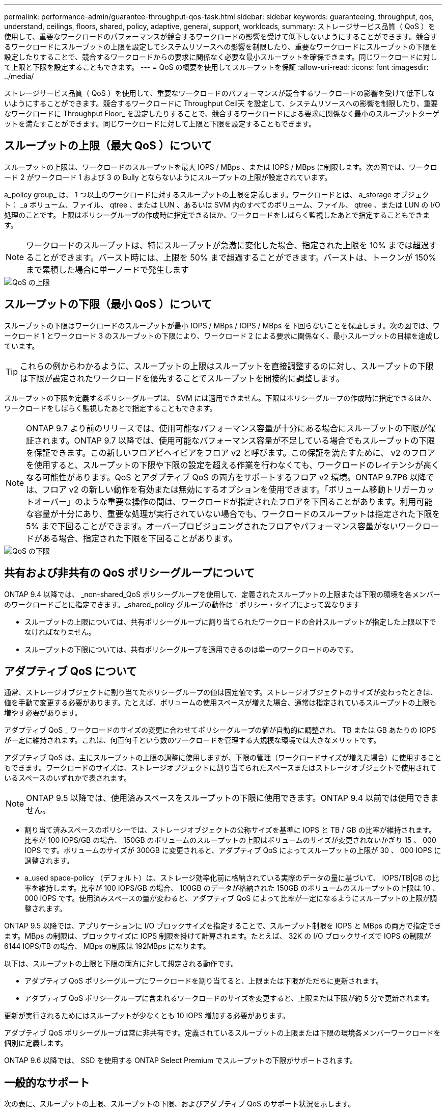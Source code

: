 ---
permalink: performance-admin/guarantee-throughput-qos-task.html 
sidebar: sidebar 
keywords: guaranteeing, throughput, qos, understand, ceilings, floors, shared, policy, adaptive, general, support, workloads, 
summary: ストレージサービス品質（ QoS ）を使用して、重要なワークロードのパフォーマンスが競合するワークロードの影響を受けて低下しないようにすることができます。競合するワークロードにスループットの上限を設定してシステムリソースへの影響を制限したり、重要なワークロードにスループットの下限を設定したりすることで、競合するワークロードからの要求に関係なく必要な最小スループットを確保できます。同じワークロードに対して上限と下限を設定することもできます。 
---
= QoS の概要を使用してスループットを保証
:allow-uri-read: 
:icons: font
:imagesdir: ../media/


[role="lead"]
ストレージサービス品質（ QoS ）を使用して、重要なワークロードのパフォーマンスが競合するワークロードの影響を受けて低下しないようにすることができます。競合するワークロードに Throughput Ceil天 を設定して、システムリソースへの影響を制限したり、重要なワークロードに Throughput Floor_ を設定したりすることで、競合するワークロードによる要求に関係なく最小のスループットターゲットを満たすことができます。同じワークロードに対して上限と下限を設定することもできます。



== スループットの上限（最大 QoS ）について

スループットの上限は、ワークロードのスループットを最大 IOPS / MBps 、または IOPS / MBps に制限します。次の図では、ワークロード 2 がワークロード 1 および 3 の Bully とならないようにスループットの上限が設定されています。

a_policy group_ は、 1 つ以上のワークロードに対するスループットの上限を定義します。ワークロードとは、 a_storage オブジェクト： _a ボリューム、ファイル、 qtree 、または LUN 、あるいは SVM 内のすべてのボリューム、ファイル、 qtree 、または LUN の I/O 処理のことです。上限はポリシーグループの作成時に指定できるほか、ワークロードをしばらく監視したあとで指定することもできます。

[NOTE]
====
ワークロードのスループットは、特にスループットが急激に変化した場合、指定された上限を 10% までは超過することができます。バースト時には、上限を 50% まで超過することができます。バーストは、トークンが 150% まで累積した場合に単一ノードで発生します

====
image::../media/qos-ceiling.gif[QoS の上限]



== スループットの下限（最小 QoS ）について

スループットの下限はワークロードのスループットが最小 IOPS / MBps / IOPS / MBps を下回らないことを保証します。次の図では、ワークロード 1 とワークロード 3 のスループットの下限により、ワークロード 2 による要求に関係なく、最小スループットの目標を達成しています。

[TIP]
====
これらの例からわかるように、スループットの上限はスループットを直接調整するのに対し、スループットの下限は下限が設定されたワークロードを優先することでスループットを間接的に調整します。

====
スループットの下限を定義するポリシーグループは、 SVM には適用できません。下限はポリシーグループの作成時に指定できるほか、ワークロードをしばらく監視したあとで指定することもできます。

[NOTE]
====
ONTAP 9.7 より前のリリースでは、使用可能なパフォーマンス容量が十分にある場合にスループットの下限が保証されます。ONTAP 9.7 以降では、使用可能なパフォーマンス容量が不足している場合でもスループットの下限を保証できます。この新しいフロアビヘイビアをフロア v2 と呼びます。この保証を満たすために、 v2 のフロアを使用すると、スループットの下限や下限の設定を超える作業を行わなくても、ワークロードのレイテンシが高くなる可能性があります。QoS とアダプティブ QoS の両方をサポートするフロア v2 環境。ONTAP 9.7P6 以降では、フロア v2 の新しい動作を有効または無効にするオプションを使用できます。「ボリューム移動トリガーカットオーバー」のような重要な操作の間は、ワークロードが指定されたフロアを下回ることがあります。利用可能な容量が十分にあり、重要な処理が実行されていない場合でも、ワークロードのスループットは指定された下限を 5% まで下回ることができます。オーバープロビジョニングされたフロアやパフォーマンス容量がないワークロードがある場合、指定された下限を下回ることがあります。

====
image::../media/qos-floor.gif[QoS の下限]



== 共有および非共有の QoS ポリシーグループについて

ONTAP 9.4 以降では、 _non-shared_QoS ポリシーグループを使用して、定義されたスループットの上限または下限の環境を各メンバーのワークロードごとに指定できます。_shared_policy グループの動作は ' ポリシー・タイプによって異なります

* スループットの上限については、共有ポリシーグループに割り当てられたワークロードの合計スループットが指定した上限以下でなければなりません。
* スループットの下限については、共有ポリシーグループを適用できるのは単一のワークロードのみです。




== アダプティブ QoS について

通常、ストレージオブジェクトに割り当てたポリシーグループの値は固定値です。ストレージオブジェクトのサイズが変わったときは、値を手動で変更する必要があります。たとえば、ボリュームの使用スペースが増えた場合、通常は指定されているスループットの上限も増やす必要があります。

アダプティブ QoS _ ワークロードのサイズの変更に合わせてポリシーグループの値が自動的に調整され、 TB または GB あたりの IOPS が一定に維持されます。これは、何百何千という数のワークロードを管理する大規模な環境では大きなメリットです。

アダプティブ QoS は、主にスループットの上限の調整に使用しますが、下限の管理（ワークロードサイズが増えた場合）に使用することもできます。ワークロードのサイズは、ストレージオブジェクトに割り当てられたスペースまたはストレージオブジェクトで使用されているスペースのいずれかで表されます。

[NOTE]
====
ONTAP 9.5 以降では、使用済みスペースをスループットの下限に使用できます。ONTAP 9.4 以前では使用できません。

====
* 割り当て済みスペースのポリシーでは、ストレージオブジェクトの公称サイズを基準に IOPS と TB / GB の比率が維持されます。比率が 100 IOPS/GB の場合、 150GB のボリュームのスループットの上限はボリュームのサイズが変更されないかぎり 15 、 000 IOPS です。ボリュームのサイズが 300GB に変更されると、アダプティブ QoS によってスループットの上限が 30 、 000 IOPS に調整されます。
* a_used space-policy （デフォルト）は、ストレージ効率化前に格納されている実際のデータの量に基づいて、 IOPS/TB|GB の比率を維持します。比率が 100 IOPS/GB の場合、 100GB のデータが格納された 150GB のボリュームのスループットの上限は 10 、 000 IOPS です。使用済みスペースの量が変わると、アダプティブ QoS によって比率が一定になるようにスループットの上限が調整されます。


ONTAP 9.5 以降では、アプリケーションに I/O ブロックサイズを指定することで、スループット制限を IOPS と MBps の両方で指定できます。MBps の制限は、ブロックサイズに IOPS 制限を掛けて計算されます。たとえば、 32K の I/O ブロックサイズで IOPS の制限が 6144 IOPS/TB の場合、 MBps の制限は 192MBps になります。

以下は、スループットの上限と下限の両方に対して想定される動作です。

* アダプティブ QoS ポリシーグループにワークロードを割り当てると、上限または下限がただちに更新されます。
* アダプティブ QoS ポリシーグループに含まれるワークロードのサイズを変更すると、上限または下限が約 5 分で更新されます。


更新が実行されるためにはスループットが少なくとも 10 IOPS 増加する必要があります。

アダプティブ QoS ポリシーグループは常に非共有です。定義されているスループットの上限または下限の環境各メンバーワークロードを個別に定義します。

ONTAP 9.6 以降では、 SSD を使用する ONTAP Select Premium でスループットの下限がサポートされます。



== 一般的なサポート

次の表に、スループットの上限、スループットの下限、およびアダプティブ QoS のサポート状況を示します。

|===


| リソースまたは機能 | スループットの上限 | スループットの下限 | スループットの下限 v2 | アダプティブ QoS 


 a| 
ONTAP 9 バージョン
 a| 
すべて
 a| 
9.2 以降
 a| 
9.7 以降
 a| 
9.3 以降



 a| 
プラットフォーム
 a| 
すべて
 a| 
* AFF
* C190 *
* ONTAP Select プレミアム SSD *

 a| 
* AFF
* C190
* SSD を使用する ONTAP Select Premium

 a| 
すべて



 a| 
プロトコル
 a| 
すべて
 a| 
すべて
 a| 
すべて
 a| 
すべて



 a| 
FabricPool
 a| 
はい。
 a| 
階層化ポリシーが「 none 」に設定され、ブロックがクラウドにない場合は「 Yes 」です。
 a| 
階層化ポリシーが「 none 」に設定され、ブロックがクラウドにない場合は「 Yes 」です。
 a| 
はい。



 a| 
SnapMirror Synchronous
 a| 
はい。
 a| 
いいえ
 a| 
いいえ
 a| 
はい。

|===
* C190 と ONTAP Select のサポートは、 ONTAP 9.6 リリースから開始されました。



== スループットの上限がサポートされるワークロード

次の表に、スループットの上限がサポートされるワークロードを ONTAP 9 のバージョン別に示します。ルートボリューム、負荷共有ミラー、およびデータ保護ミラーはサポートされません。

|===


| ワークロード - 上限 | 9.0 | 9.1 | 9.2 | 9.3 | 9.4 以降 | 9.8 以降 


 a| 
ボリューム
 a| 
はい。
 a| 
はい。
 a| 
はい。
 a| 
はい。
 a| 
はい。
 a| 
はい。



 a| 
ファイル。
 a| 
はい。
 a| 
はい。
 a| 
はい。
 a| 
はい。
 a| 
はい。
 a| 
はい。



 a| 
LUN
 a| 
はい。
 a| 
はい。
 a| 
はい。
 a| 
はい。
 a| 
はい。
 a| 
はい。



 a| 
SVM
 a| 
はい。
 a| 
はい。
 a| 
はい。
 a| 
はい。
 a| 
はい。
 a| 
はい。



 a| 
FlexGroup ボリューム
 a| 
いいえ
 a| 
いいえ
 a| 
いいえ
 a| 
はい。
 a| 
はい。
 a| 
はい。



 a| 
qtree *
 a| 
いいえ
 a| 
いいえ
 a| 
いいえ
 a| 
いいえ
 a| 
いいえ
 a| 
はい。



 a| 
ポリシーグループごとに複数のワークロードが割り当てられます
 a| 
はい。
 a| 
はい。
 a| 
はい。
 a| 
はい。
 a| 
はい。
 a| 
はい。



 a| 
非共有のポリシーグループ
 a| 
いいえ
 a| 
いいえ
 a| 
いいえ
 a| 
いいえ
 a| 
はい。
 a| 
はい。

|===
* ONTAP 9.8 以降では、 NFS が有効な FlexVol および FlexGroup ボリュームの qtree で NFS アクセスがサポートされます。ONTAP 9.9..1 以降では、 SMB が有効になっている FlexVol および FlexGroup ボリュームの qtree でも SMB アクセスがサポートされます。



== スループットの下限がサポートされるワークロード

次の表に、スループットの下限がサポートされるワークロードを ONTAP 9 のバージョン別に示します。ルートボリューム、負荷共有ミラー、およびデータ保護ミラーはサポートされません。

|===


| ワークロード - 下限 | 9.2 | 9.3 | 9.4 以降 | 9.8 以降 


 a| 
ボリューム
 a| 
はい。
 a| 
はい。
 a| 
はい。
 a| 
はい。



 a| 
ファイル。
 a| 
いいえ
 a| 
はい。
 a| 
はい。
 a| 
はい。



 a| 
LUN
 a| 
はい。
 a| 
はい。
 a| 
はい。
 a| 
はい。



 a| 
SVM
 a| 
いいえ
 a| 
いいえ
 a| 
いいえ
 a| 
いいえ



 a| 
FlexGroup ボリューム
 a| 
いいえ
 a| 
いいえ
 a| 
はい。
 a| 
はい。



 a| 
qtree *
 a| 
いいえ
 a| 
いいえ
 a| 
いいえ
 a| 
はい。



 a| 
ポリシーグループごとに複数のワークロードが割り当てられます
 a| 
いいえ
 a| 
いいえ
 a| 
はい。
 a| 
はい。



 a| 
非共有のポリシーグループ
 a| 
いいえ
 a| 
いいえ
 a| 
はい。
 a| 
はい。

|===
* ONTAP 9.8 以降では、 NFS が有効な FlexVol および FlexGroup ボリュームの qtree で NFS アクセスがサポートされます。ONTAP 9.9..1 以降では、 SMB が有効になっている FlexVol および FlexGroup ボリュームの qtree でも SMB アクセスがサポートされます。



== アダプティブ QoS がサポートされるワークロード

次の表に、アダプティブ QoS がサポートされるワークロードを ONTAP 9 のバージョン別に示します。ルートボリューム、負荷共有ミラー、およびデータ保護ミラーはサポートされません。

|===


| ワークロード - アダプティブ QoS | 9.3 | 9.4 以降 


 a| 
ボリューム
 a| 
はい。
 a| 
はい。



 a| 
ファイル。
 a| 
いいえ
 a| 
はい。



 a| 
LUN
 a| 
いいえ
 a| 
はい。



 a| 
SVM
 a| 
いいえ
 a| 
いいえ



 a| 
FlexGroup ボリューム
 a| 
いいえ
 a| 
はい。



 a| 
ポリシーグループごとに複数のワークロードが割り当てられます
 a| 
はい。
 a| 
はい。



 a| 
非共有のポリシーグループ
 a| 
はい。
 a| 
はい。

|===


== ワークロードとポリシーグループの最大数

次の表に、ワークロードとポリシーグループの最大数を ONTAP 9 のバージョン別に示します。

|===


| ワークロードのサポート | 9.3 以前 | 9.4 以降 


 a| 
クラスタあたりの最大ワークロード
 a| 
12,000
 a| 
40,000



 a| 
ノードあたりの最大ワークロード
 a| 
12,000
 a| 
40,000



 a| 
ポリシーグループの最大数
 a| 
12,000
 a| 
12,000

|===